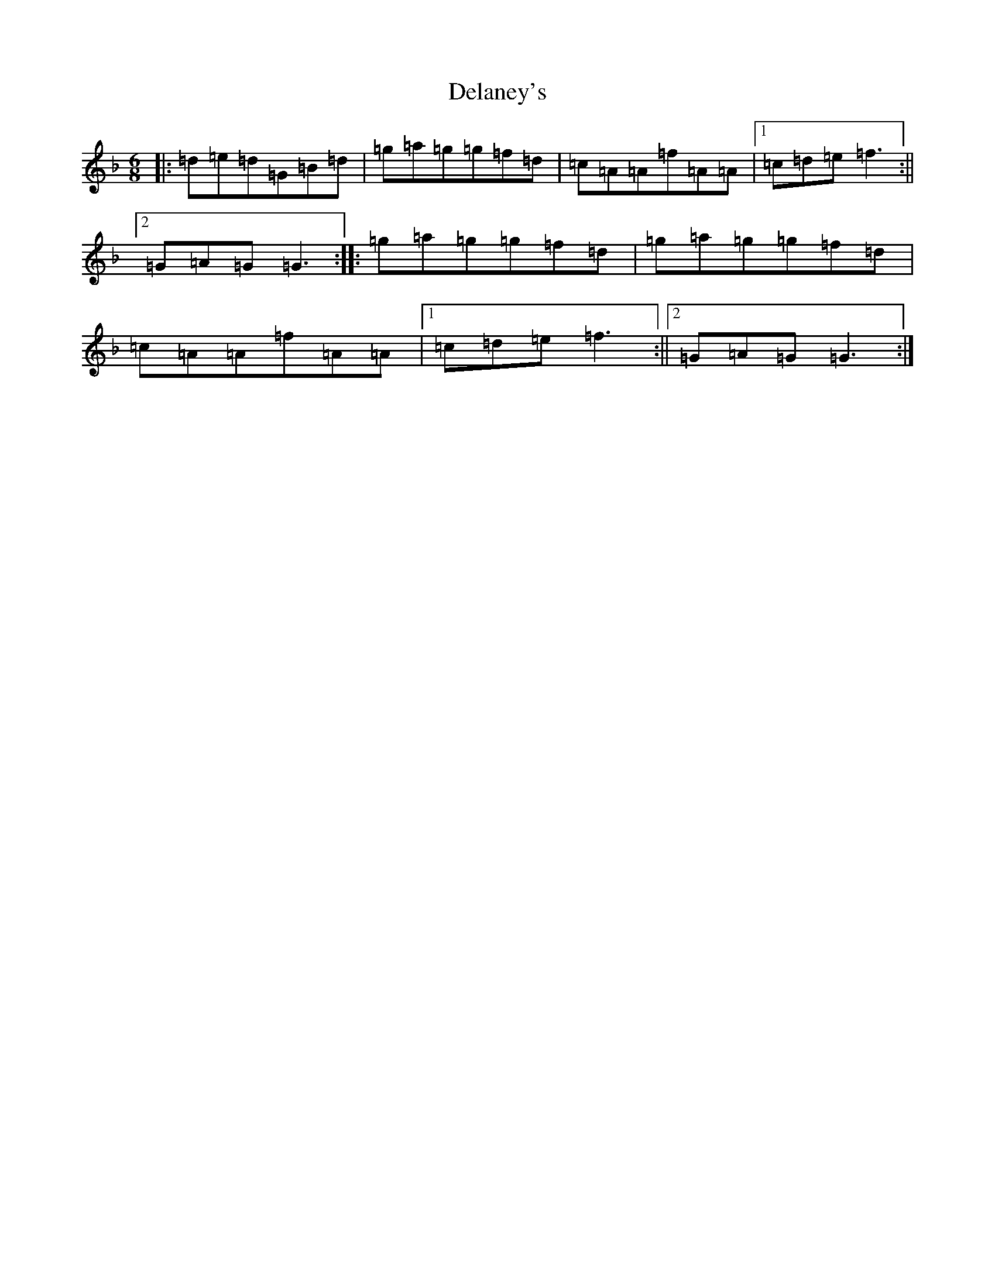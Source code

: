 X: 5041
T: Delaney's
S: https://thesession.org/tunes/5503#setting24867
Z: D Mixolydian
R: jig
M:6/8
L:1/8
K: C Mixolydian
|:=d=e=d=G=B=d|=g=a=g=g=f=d|=c=A=A=f=A=A|1=c=d=e=f3:||2=G=A=G=G3:||:=g=a=g=g=f=d|=g=a=g=g=f=d|=c=A=A=f=A=A|1=c=d=e=f3:||2=G=A=G=G3:|
